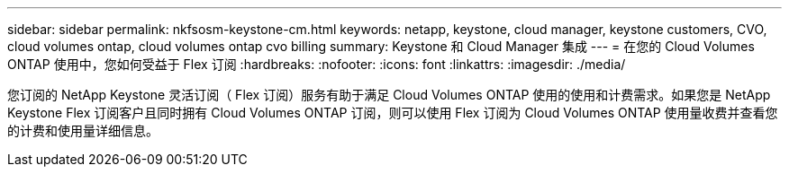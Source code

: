 ---
sidebar: sidebar 
permalink: nkfsosm-keystone-cm.html 
keywords: netapp, keystone, cloud manager, keystone customers, CVO, cloud volumes ontap, cloud volumes ontap cvo billing 
summary: Keystone 和 Cloud Manager 集成 
---
= 在您的 Cloud Volumes ONTAP 使用中，您如何受益于 Flex 订阅
:hardbreaks:
:nofooter: 
:icons: font
:linkattrs: 
:imagesdir: ./media/


[role="lead"]
您订阅的 NetApp Keystone 灵活订阅（ Flex 订阅）服务有助于满足 Cloud Volumes ONTAP 使用的使用和计费需求。如果您是 NetApp Keystone Flex 订阅客户且同时拥有 Cloud Volumes ONTAP 订阅，则可以使用 Flex 订阅为 Cloud Volumes ONTAP 使用量收费并查看您的计费和使用量详细信息。
